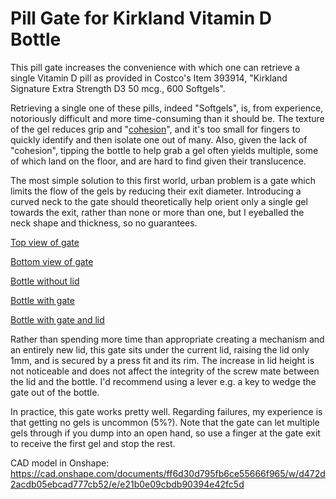 * Pill Gate for Kirkland Vitamin D Bottle
This pill gate increases the convenience with which one can retrieve a single Vitamin D pill as provided in Costco's Item 393914, "Kirkland Signature Extra Strength D3 50 mcg., 600 Softgels".

Retrieving a single one of these pills, indeed "Softgels", is, from experience, notoriously difficult and more time-consuming than it should be. The texture of the gel reduces grip and "[[https://en.wikipedia.org/wiki/Cohesion_(chemistry)][cohesion]]", and it's too small for fingers to quickly identify and then isolate one out of many. Also, given the lack of "cohesion", tipping the bottle to help grab a gel often yields multiple, some of which land on the floor, and are hard to find given their translucence.

The most simple solution to this first world, urban problem is a gate which limits the flow of the gels by reducing their exit diameter. Introducing a curved neck to the gate should theoretically help orient only a single gel towards the exit, rather than none or more than one, but I eyeballed the neck shape and thickness, so no guarantees.

[[file:photos/gate-top.jpeg][Top view of gate]]

[[file:photos/gate-bottom.jpeg][Bottom view of gate]]

[[file:photos/bottle-wo-lid.jpeg][Bottle without lid]]

[[file:photos/bottle-with-gate.jpeg][Bottle with gate]]

[[file:photos/bottle-with-lid-gate.jpeg][Bottle with gate and lid]]

Rather than spending more time than appropriate creating a mechanism and an entirely new lid, this gate sits under the current lid, raising the lid only 1mm, and is secured by a press fit and its rim. The increase in lid height is not noticeable and does not affect the integrity of the screw mate between the lid and the bottle. I'd recommend using a lever e.g. a key to wedge the gate out of the bottle.

In practice, this gate works pretty well. Regarding failures, my experience is that getting no gels is uncommon (5%?). Note that the gate can let multiple gels through if you dump into an open hand, so use a finger at the gate exit to receive the first gel and stop the rest.

CAD model in Onshape: https://cad.onshape.com/documents/ff6d30d795fb6ce55666f965/w/d472d2acdb05ebcad777cb52/e/e21b0e09cbdb90394e42fc5d
